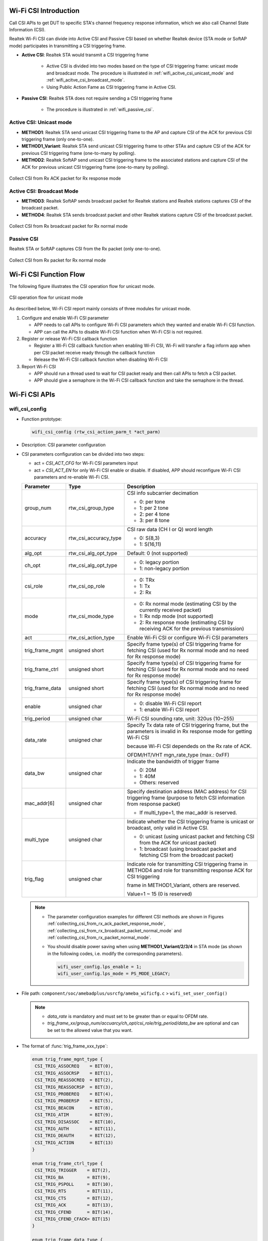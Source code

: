 .. _wifi_csi:

Wi-Fi CSI Introduction
=======================
Call CSI APIs to get DUT to specific STA's channel frequency response information, which we also call Channel State Information (CSI).

Realtek Wi-Fi CSI can divide into Active CSI and Passive CSI based on whether Realtek device (STA mode or SoftAP mode) participates in transmitting a CSI triggering frame.

- **Active CSI**: Realtek STA would transmit a CSI triggering frame

   - Active CSI is divided into two modes based on the type of CSI triggering frame: unicast mode and broadcast mode. The procedure is illustrated in :ref:`wifi_acitve_csi_unicast_mode` and :ref:`wifi_acitve_csi_broadcast_mode`.

   - Using Public Action Fame as CSI triggering frame in Active CSI.

- **Passive CSI**: Realtek STA does not require sending a CSI triggering frame

   - The procedure is illustrated in :ref:`wifi_passive_csi`.

.. _wifi_acitve_csi_unicast_mode:

Active CSI: Unicast mode
------------------------------------------------
- **METHOD1**: Realtek STA send unicast CSI triggering frame to the AP and capture CSI of the ACK for previous CSI triggering frame (only one-to-one).

- **METHOD1_Variant**: Realtek STA send unicast CSI triggering frame to other STAx and capture CSI of the ACK for previous CSI triggering frame (one-to-many by polling).

- **METHOD2**: Realtek SoftAP send unicast CSI triggering frame to the associated stations and capture CSI of the ACK for previous unicast CSI triggering frame (one-to-many by polling).

.. figure:: ../figures/collecting_csi_from_rx_ack_packet_response_mode.svg
   :scale: 100%
   :align: center
   :name: collecting_csi_from_rx_ack_packet_response_mode

   Collect CSI from Rx ACK packet for Rx response mode

.. _wifi_acitve_csi_broadcast_mode:

Active CSI: Broadcast Mode
----------------------------------------------------
- **METHOD3**: Realtek SoftAP sends broadcast packet for Realtek stations and Realtek stations captures CSI of the broadcast packet.

- **METHOD4**: Realtek STA sends broadcast packet and other Realtek stations capture CSI of the broadcast packet.

.. figure:: ../figures/collecting_csi_from_rx_broadcast_packet_normal_mode.svg
   :scale: 100%
   :align: center
   :name: collecting_csi_from_rx_broadcast_packet_normal_mode

   Collect CSI from Rx broadcast packet for Rx normal mode

.. _wifi_passive_csi:

Passive CSI
----------------------
Realtek STA or SoftAP captures CSI from the Rx packet (only one-to-one).

.. figure:: ../figures/collecting_csi_from_rx_packet_normal_mode.svg
   :scale: 100%
   :align: center
   :name: collecting_csi_from_rx_packet_normal_mode

   Collect CSI from Rx packet for Rx normal mode


Wi-Fi CSI Function Flow
==============================================
The following figure illustrates the CSI operation flow for unicast mode.

.. figure:: ../figures/csi_operation_flow_unicast_mode.svg
   :scale: 100%
   :align: center

   CSI operation flow for unicast mode

As described below, Wi-Fi CSI report mainly consists of three modules for unicast mode.

1. Configure and enable Wi-Fi CSI parameter

   - APP needs to call APIs to configure Wi-Fi CSI parameters which they wanted and enable Wi-Fi CSI function.

   - APP can call the APIs to disable Wi-Fi CSI function when Wi-Fi CSI is not required.

2. Register or release Wi-Fi CSI callback function

   - Register a Wi-Fi CSI callback function when enabling Wi-Fi CSI, Wi-Fi will transfer a flag inform app when per CSI packet receive ready through the callback function

   - Release the Wi-Fi CSI callback function when disabling Wi-Fi CSI

3. Report Wi-Fi CSI

   - APP should run a thread used to wait for CSI packet ready and then call APIs to fetch a CSI packet.

   - APP should give a semaphore in the Wi-Fi CSI callback function and take the semaphore in the thread.


Wi-Fi CSI APIs
============================
wifi_csi_config
------------------------------
- Function prototype:

  .. code-block:: c

     wifi_csi_config (rtw_csi_action_parm_t *act_parm)

- Description: CSI parameter configuration

- CSI parameters configuration can be divided into two steps:

  - act = *CSI_ACT_CFG* for Wi-Fi CSI parameters input

  - act = *CSI_ACT_EN* for only Wi-Fi CSI enable or disable. If disabled, APP should reconfigure Wi-Fi CSI parameters and re-enable Wi-Fi CSI.

  .. table:: 
     :width: 100%
     :widths: auto
  
     +-----------------+-----------------------+----------------------------------------------------------------------------------------------------------------------------+
     | Parameter       | Type                  | Description                                                                                                                |
     +=================+=======================+============================================================================================================================+
     | group_num       | rtw_csi_group_type    | CSI info subcarrier decimation                                                                                             |
     |                 |                       |                                                                                                                            |
     |                 |                       | - 0: per tone                                                                                                              |
     |                 |                       |                                                                                                                            |
     |                 |                       | - 1: per 2 tone                                                                                                            |
     |                 |                       |                                                                                                                            |
     |                 |                       | - 2: per 4 tone                                                                                                            |
     |                 |                       |                                                                                                                            |
     |                 |                       | - 3: per 8 tone                                                                                                            |
     +-----------------+-----------------------+----------------------------------------------------------------------------------------------------------------------------+
     | accuracy        | rtw_csi_accuracy_type | CSI raw data (CH I or Q) word length                                                                                       |
     |                 |                       |                                                                                                                            |
     |                 |                       | - 0: S(8,3)                                                                                                                |
     |                 |                       |                                                                                                                            |
     |                 |                       | - 1: S(16,11)                                                                                                              |
     +-----------------+-----------------------+----------------------------------------------------------------------------------------------------------------------------+
     | alg_opt         | rtw_csi_alg_opt_type  | Default: 0 (not supported)                                                                                                 |
     +-----------------+-----------------------+----------------------------------------------------------------------------------------------------------------------------+
     | ch_opt          | rtw_csi_alg_opt_type  | - 0: legacy portion                                                                                                        |
     |                 |                       |                                                                                                                            |
     |                 |                       | - 1: non-legacy portion                                                                                                    |
     +-----------------+-----------------------+----------------------------------------------------------------------------------------------------------------------------+
     | csi_role        | rtw_csi_op_role       | - 0: TRx                                                                                                                   |
     |                 |                       |                                                                                                                            |
     |                 |                       | - 1: Tx                                                                                                                    |
     |                 |                       |                                                                                                                            |
     |                 |                       | - 2: Rx                                                                                                                    |
     +-----------------+-----------------------+----------------------------------------------------------------------------------------------------------------------------+
     | mode            | rtw_csi_mode_type     | - 0: Rx normal mode (estimating CSI by the currently received packet)                                                      |
     |                 |                       |                                                                                                                            |
     |                 |                       | - 1: Rx ndp mode (not supported)                                                                                           |
     |                 |                       |                                                                                                                            |
     |                 |                       | - 2: Rx response mode (estimating CSI by receiving ACK for the previous transmission)                                      |
     +-----------------+-----------------------+----------------------------------------------------------------------------------------------------------------------------+
     | act             | rtw_csi_action_type   | Enable Wi-Fi CSI or configure Wi-Fi CSI parameters                                                                         |
     +-----------------+-----------------------+----------------------------------------------------------------------------------------------------------------------------+
     | trig_frame_mgnt | unsigned short        | Specify frame type(s) of CSI triggering frame for fetching CSI (used for Rx normal mode and no need for Rx response mode)  |
     +-----------------+-----------------------+----------------------------------------------------------------------------------------------------------------------------+
     | trig_frame_ctrl | unsigned short        | Specify frame type(s) of CSI triggering frame for fetching CSI (used for Rx normal mode and no need for Rx response mode)  |
     +-----------------+-----------------------+----------------------------------------------------------------------------------------------------------------------------+
     | trig_frame_data | unsigned short        | Specify frame type(s) of CSI triggering frame for fetching CSI (used for Rx normal mode and no need for Rx response mode)  |
     +-----------------+-----------------------+----------------------------------------------------------------------------------------------------------------------------+
     | enable          | unsigned char         | - 0: disable Wi-Fi CSI report                                                                                              |
     |                 |                       |                                                                                                                            |
     |                 |                       | - 1: enable Wi-Fi CSI report                                                                                               |
     +-----------------+-----------------------+----------------------------------------------------------------------------------------------------------------------------+
     | trig_period     | unsigned char         | Wi-Fi CSI sounding rate, unit: 320us (10~255)                                                                              |
     +-----------------+-----------------------+----------------------------------------------------------------------------------------------------------------------------+
     | data_rate       | unsigned char         | Specify Tx data rate of CSI triggering frame, but the parameters is invalid in Rx response mode for getting Wi-Fi CSI      |
     |                 |                       |                                                                                                                            |
     |                 |                       | because Wi-Fi CSI dependeds on the Rx rate of ACK.                                                                         |
     |                 |                       |                                                                                                                            |
     |                 |                       | OFDM/HT/VHT mgn_rate_type (max.: 0xFF)                                                                                     |
     +-----------------+-----------------------+----------------------------------------------------------------------------------------------------------------------------+
     | data_bw         | unsigned char         | Indicate the bandwidth of trigger frame                                                                                    |
     |                 |                       |                                                                                                                            |
     |                 |                       | - 0: 20M                                                                                                                   |
     |                 |                       |                                                                                                                            |
     |                 |                       | - 1: 40M                                                                                                                   |
     |                 |                       |                                                                                                                            |
     |                 |                       | - Others: reserved                                                                                                         |
     +-----------------+-----------------------+----------------------------------------------------------------------------------------------------------------------------+
     | mac_addr[6]     | unsigned char         | Specify destination address (MAC address) for CSI triggering frame (purpose to fetch CSI information from response packet) |
     |                 |                       |                                                                                                                            |
     |                 |                       | - If multi_type=1, the mac_addr is reserved.                                                                               |
     +-----------------+-----------------------+----------------------------------------------------------------------------------------------------------------------------+
     | multi_type      | unsigned char         | Indicate whether the CSI triggering frame is unicast or broadcast, only valid in Active CSI.                               |
     |                 |                       |                                                                                                                            |
     |                 |                       | - 0: unicast (using unicast packet and fetching CSI from the ACK for unicast packet)                                       |
     |                 |                       |                                                                                                                            |
     |                 |                       | - 1: broadcast (using broadcast packet and fetching CSI from the broadcast packet)                                         |
     +-----------------+-----------------------+----------------------------------------------------------------------------------------------------------------------------+
     | trig_flag       | unsigned char         | Indicate role for transmitting CSI triggering frame in METHOD4 and role for transmitting response ACK for CSI triggering   |
     |                 |                       |                                                                                                                            |
     |                 |                       | frame in METHOD1_Variant, others are reserved.                                                                             |   
     |                 |                       |                                                                                                                            |
     |                 |                       | Value=1 ~ 15 (0 is reserved)                                                                                               |
     +-----------------+-----------------------+----------------------------------------------------------------------------------------------------------------------------+


  .. note::
  
        - The parameter configuration examples for different CSI methods are shown in Figures :ref:`collecting_csi_from_rx_ack_packet_response_mode`, :ref:`collecting_csi_from_rx_broadcast_packet_normal_mode` and :ref:`collecting_csi_from_rx_packet_normal_mode`.
  
        - You should disable power saving when using **METHOD1_Variant/2/3/4** in STA mode (as shown in the following codes, i.e. modify the corresponding parameters).
  
          .. code-block:: c
          
             wifi_user_config.lps_enable = 1;
             wifi_user_config.lps_mode = PS_MODE_LEGACY;
  
- File path: ``component/soc/amebadplus/usrcfg/ameba_wificfg.c`` > ``wifi_set_user_config()``

  .. note::

     - *data_rate* is mandatory and must set to be greater than or equal to OFDM rate.
  
     - *trig_frame_xx/group_num/accuarcy/ch_opt/csi_role/trig_period/data_bw* are optional and can be set to the allowed value that you want.


- The format of :func:`trig_frame_xxx_type`:

  .. code-block:: c

     enum trig_frame_mgnt_type {
      CSI_TRIG_ASSOCREQ    = BIT(0),
      CSI_TRIG_ASSOCRSP    = BIT(1),
      CSI_TRIG_REASSOCREQ  = BIT(2),
      CSI_TRIG_REASSOCRSP  = BIT(3),
      CSI_TRIG_PROBEREQ    = BIT(4),
      CSI_TRIG_PROBERSP    = BIT(5),
      CSI_TRIG_BEACON      = BIT(8),
      CSI_TRIG_ATIM        = BIT(9),
      CSI_TRIG_DISASSOC    = BIT(10),
      CSI_TRIG_AUTH        = BIT(11),
      CSI_TRIG_DEAUTH      = BIT(12),
      CSI_TRIG_ACTION      = BIT(13)
     }

     enum trig_frame_ctrl_type {
      CSI_TRIG_TRIGGER    = BIT(2),
      CSI_TRIG_BA         = BIT(9),
      CSI_TRIG_PSPOLL     = BIT(10),
      CSI_TRIG_RTS        = BIT(11),
      CSI_TRIG_CTS        = BIT(12),
      CSI_TRIG_ACK        = BIT(13),
      CSI_TRIG_CFEND      = BIT(14),
      CSI_TRIG_CFEND_CFACK= BIT(15)
     } 

     enum trig_frame_data_type {
      CSI_TRIG_DATA         = BIT(0),
      CSI_TRIG_DATA_CFACK   = BIT(1),
      CSI_TRIG_DATA_CFPOLL  = BIT(2),
      CSI_TRIG_DATA_CFACKPOLL = BIT(3),
      CSI_TRIG_DATA_NULL      = BIT(4),
      CSI_TRIG_CF_ACK         = BIT(5),
      CSI_TRIG_CF_POLL        = BIT(6),
      CSI_TRIG_CF_ACKPOLL     = BIT(7),
      CSI_TRIG_QOS_DATA       = BIT(8),
      CSI_TRIG_QOS_DATA_NULL  = BIT(12)
     };

- The format of :func:`data_rate`:

  .. code-block:: c

     enum mgn_rate_type {
      MGN_6M = 0x0C,
      MGN_9M = 0x12,
      MGN_11M = 0x16,
      MGN_12M = 0x18,
      MGN_18M = 0x24,
      MGN_24M = 0x30,
      MGN_36M = 0x48,
      MGN_48M = 0x60,
      MGN_54M = 0x6C,
      MGN_MCS0 = 0x80,
      MGN_MCS1,
      MGN_MCS2,
      MGN_MCS3,
      MGN_MCS4,
      MGN_MCS5,
      MGN_MCS6,
      MGN_MCS7,
      MGN_VHT1SS_MCS0 = 0xA0,
      MGN_VHT1SS_MCS1,
      MGN_VHT1SS_MCS2,
      MGN_VHT1SS_MCS3,
      MGN_VHT1SS_MCS4,
      MGN_VHT1SS_MCS5,
      MGN_VHT1SS_MCS6,
      MGN_VHT1SS_MCS7,
      MGN_VHT1SS_MCS8,
      MGN_UNKNOWN
     };

- Other parameters:

  .. code-block:: c

     enum rtw_csi_group_type {
      CSI_GROUP_NUM_1 = 0,
      CSI_GROUP_NUM_2,
      CSI_GROUP_NUM_4,
      CSI_GROUP_NUM_16,  /**< per 8tone in dplus*/
      CSI_GROUP_NUM_MAX
     } 
      
     enum rtw_csi_accuracy_type {
      CSI_ACCU_1BYTE = 0, /**< CSI_ACCU_1BYTE: S(8,3) */
      CSI_ACCU_2BYTES,     /**< CSI_ACCU_2BYTE: S(16,11) */
      CSI_ACCU_MAX
     }  

     enum rtw_csi_ch_opt_type {
      CSI_CH_LEGACY = 0,  /**< legacy part(L-LTF) channel estimation result */
      CSI_CH_NON_LEGACY,  /**< non-legacy(HT-LTF) part */
      CSI_CH_MAX
     } 

     enum rtw_csi_op_role {
      CSI_OP_ROLE_TRX = 0,  /**< both TRx */
      CSI_OP_ROLE_TX  = 1,  /**< only Tx CSI triggering frame */
      CSI_OP_ROLE_RX  = 2,  /**< only Rx CSI triggering frame for fetching CSI report */
      CSI_OP_ROLE_MAX
     };

Design for METHOD4
~~~~~~~~~~~~~~~~~~~~~~~~~~~~~~~~~~~~
**METHOD1**, **METHOD2** and **METHOD3** are all interactions between STA and AP in infrastructure mode, Realtek driver will follow the requirements of the Wi-Fi standard protocol to configure the correct address of A1/A2/A3 for CSI trigger frame.

For example, if the Ameba IC acts as STA role, the frame format specified in the Wi-Fi standard is shown in the following figure.

.. figure:: ../figures/interaction_between_sta_and_ap_infrastructure_mode.svg
   :scale: 120%
   :align: center

   Interaction between STA and AP in infrastructure mode

However, for **METHOD4**, the interaction between STAs does not comply with Wi-Fi protocol specifications. To ensure that the STA can receive packets from other STAs, the Ameba IC will transmit forged packets as the CSI triggering frame. So Realtek driver will modify ``A1=broadcast address`` and ``A2=BSSID`` in CSI Triggering frame based on the Realtek MAC layer filtering conditions.

.. note:: Only after Realtek MAC layer receives the packet, Realtek MAC layer will trigger the CSI circuit to obtain CSI packet.

.. figure:: ../figures/interaction_between_sta_and_sta_infrastructure_mode.svg
   :scale: 120%
   :align: center

   Interaction between STA and STA in infrastructure mode

There is still a problem for METHOD4, Ameba2 receives Wi-Fi packets from Ameba3 and Ameba1 with same content, so Ameba2 cannot distinguish whether the CSI packet triggered by this Wi-Fi packet belongs to Ameba1 or Ameba3. To solve this problem, we fill in the unique identification value in the Fragment Number subfield in Sequence Control filed in Wi-Fi packet, and the value will be carried in the corresponding CSI packet. The application layer can distinguish which device this CSI belongs to base on the trig_flag value.

.. figure:: ../figures/mapping_trig_flag_with_sta.svg
   :scale: 120%
   :align: center

   Mapping trig_flag with STAx

wifi_csi_report
------------------------------
- Function prototype:

  .. code-block:: c

     wifi_csi_report(u32 buf_len, u8 *csi_buf, u32 *len)

- Description: fetch CSI information (CSI header information and CSI raw data)

  .. table::
     :width: 100%
     :widths: auto
  
     +-----------+------+-----------------------------------------------------------------------+
     | Parameter | Type | Description                                                           |
     +===========+======+=======================================================================+
     | buf_len   | u32  | Buffer size for storing CSI packet which specified by APP             |
     +-----------+------+-----------------------------------------------------------------------+
     | csi_buf   | u8*  | CSI data buffer address for storing CSI packet which specified by APP |
     +-----------+------+-----------------------------------------------------------------------+
     | len       | u32* | Size of CSI raw data                                                  |
     +-----------+------+-----------------------------------------------------------------------+

CSI Buffer Layout
~~~~~~~~~~~~~~~~~~~~~~~~~~~~~~~~~~
The CSI buffer is separated into two parts: CSI header information and CSI raw data, and the size of CSI raw data is indicated by *csi_data_length* of CSI header information.

.. figure:: ../figures/csi_buffer_layout.svg
   :scale: 130%
   :align: center

   CSI buffer layout

CSI Header Information
^^^^^^^^^^^^^^^^^^^^^^^^^^^^^^^^^^^^^^^^^^^^
The CSI header information format comprises a set of fields that occur in a fixed order. The figure below depicts the CSI header information format.

.. figure:: ../figures/csi_header_information_format.svg
   :scale: 120%
   :align: center

   CSI header information format

The following list shows the description of each field.

.. table::
   :width: 100%
   :widths: auto

   +-----------------------+-------------+-------------------------------------------------------------------------------------------+
   | Subfield              | Size (bytes)| Definition                                                                                |
   +=======================+=============+===========================================================================================+
   | csi_signature         | 2           | Pattern that may be used to detect a new CSI packet.                                      |
   |                       |             |                                                                                           |
   |                       |             | The unique pattern is set to the value 0xABCD.                                            |
   +-----------------------+-------------+-------------------------------------------------------------------------------------------+
   | hdr_len               | 1           | Length of the CSI header information except the subfields of *csi_signature* and *hdr_len*|
   +-----------------------+-------------+-------------------------------------------------------------------------------------------+
   | mac_addr              | 6           | Client MAC address, specifies transmitter address (MAC address) for CSI triggering frame  |
   |                       |             |                                                                                           |
   |                       |             | in Active CSI and receiver address for CSI triggering frame in Passive CSI.               |
   +-----------------------+-------------+-------------------------------------------------------------------------------------------+
   | trig_addr             | 6           | Client MAC address, specifies destination address (MAC address) for CSI triggering frame  |
   |                       |             |                                                                                           |
   |                       |             | in Active CSI and source address for CSI triggering frame in Passive CSI (purpose to      |
   |                       |             |                                                                                           |  
   |                       |             | fetch CSI information from response packet)                                               |                                                        
   |                       |             |                                                                                           |               
   |                       |             | .. note:: Reserved in **METHOD4**                                                         |
   +-----------------------+-------------+-------------------------------------------------------------------------------------------+
   | hw_assigned_timestamp | 4           | CSI timestamp, unit is us.                                                                |
   +-----------------------+-------------+-------------------------------------------------------------------------------------------+
   | channel               | 1           | Operation channel of current client                                                       |
   +-----------------------+-------------+-------------------------------------------------------------------------------------------+
   | bandwidth             | 1           | Operation bandwidth                                                                       |
   |                       |             |                                                                                           |
   |                       |             | - 0: 20M                                                                                  |
   |                       |             |                                                                                           |
   |                       |             | - 1: 40M                                                                                  |
   +-----------------------+-------------+-------------------------------------------------------------------------------------------+
   | rx_data_rate          | 1           | Specify the rate of source packet that triggers CSI, the value in the *rx_data_rate* field|
   |                       |             |                                                                                           |
   |                       |             | is obtained from the previously defined structure *mgn_rate_type enum*.                   |
   +-----------------------+-------------+-------------------------------------------------------------------------------------------+
   | protocol_mode         | 1           | Specify the protocol mode of the response packet which is used to fetch CSI information   |
   |                       |             |                                                                                           |
   |                       |             | - 0: OFDM                                                                                 |
   |                       |             |                                                                                           |
   |                       |             | - 1: HT                                                                                   |
   |                       |             |                                                                                           |
   |                       |             | - 2: VHT                                                                                  |
   +-----------------------+-------------+-------------------------------------------------------------------------------------------+
   | num_sub_carrier       | 2           | Number of subcarriers contain in CSI raw data                                             |
   +-----------------------+-------------+-------------------------------------------------------------------------------------------+
   | num_bit_per_tone      | 1           | CSI data word length (sum of I and Q)                                                     |
   |                       |             |                                                                                           |
   |                       |             | Accuracy: S(8,3) or S(16,11)                                                              |
   +-----------------------+-------------+-------------------------------------------------------------------------------------------+
   | evm[2]                | 2           | Error vector magnitude, only evm[0] is valid, evm[1] is reserved.                         |
   +-----------------------+-------------+-------------------------------------------------------------------------------------------+
   | rssi                  | 1           | dbm=[value] - 110                                                                         |
   +-----------------------+-------------+-------------------------------------------------------------------------------------------+
   | rxsc                  | 1           | Indicate which sub 20M channel is used to transmit packet                                 |
   +-----------------------+-------------+-------------------------------------------------------------------------------------------+
   | csi_sequence          | 4           | Indicate the sequence number of a CSI packet (invalid in METHOD4).                        |
   +-----------------------+-------------+-------------------------------------------------------------------------------------------+
   | csi_data_length       | 4           | CSI raw_data length, unit is byte                                                         |
   +-----------------------+-------------+-------------------------------------------------------------------------------------------+
   | csi_valid             | 1           | Indicate the current CSI raw data whether valid                                           |
   +-----------------------+-------------+-------------------------------------------------------------------------------------------+
   | trig_flag             | 1           | Valid in only METHOD4, indicates source of role for triggering CSI in METHOD4.            |
   |                       |             |                                                                                           |
   |                       |             | Reserved in other METHODs.                                                                |
   +-----------------------+-------------+-------------------------------------------------------------------------------------------+
   | antenna               | 1           | Reserved                                                                                  |
   +-----------------------+-------------+-------------------------------------------------------------------------------------------+


Example of CSI header information:

.. figure:: ../figures/comparison_between_parsed_csi_header_information_data_and_csi_buffer_data.svg
   :scale: 130%
   :align: center

   Comparison between the parsed CSI header information data and the data in the CSI buffer

CSI Raw Data Layout
^^^^^^^^^^^^^^^^^^^^^^^^^^^^^^^^^^^^^^
A tone index of -20M~0 corresponds to 64:127, and 0~20M corresponds to 0:63.

- legacy 20M: tone_index (102, 103, …, 127, 1, 2, …, 26)

- Non-legacy 20M: tone_index (100, 101, 102, 103, …, 127, 1, 2, …, 26, 27, 28)

- legacy 40M: tone_index (70, 71, …, 94, 95, 97, 98, …, 122, 6, 7, …, 30, 31, 33, 34, …, 57, 58)

- Non-legacy 40M: tone_index (71, 72, …, 127, 1, 2, …, 56, 57)

Example of CSI Raw Data (without Decimation):20MHz
********************************************************************************************
Each subcarrier (tone) has an Nrx*Nsts CSI matrix. Take a VHT MIMO 1x2 matrix as an example (group_num: 1 + accuracy: 0), the sequences of H are H11 and H12.

The layout of CSI data is:

.. figure:: ../figures/csi_raw_data_layout_without_decimation.svg
   :scale: 120%
   :align: center

   CSI raw data layout (without decimation)

Example of CSI Raw Data (with Decimation): 20MHz
************************************************************************************************
Each subcarrier (tone) has an Nrx*Nsts CSI matrix. Take a VHT MIMO 1x2 matrix as an example (group_num: 8 + accuracy: 0), the sequences of H are H11 and H12. Select tone idx based on the principle of tone%group_num==0.


The layout of CSI data is:

.. figure:: ../figures/csi_raw_data_layout_with_decimation.svg
   :scale: 120%
   :align: center

   CSI raw data layout (with decimation)

Number of Subcarriers for CSI Raw Data
****************************************************************************
.. table:: {N_tone(BW) * group_num}
   :width: 100%
   :widths: auto

   +--------+-----+-----+-----+-----+-----+
   |        | BW  | 1   | 1/2 | 1/4 | 1/8 |
   +========+=====+=====+=====+=====+=====+
   | Non-HT | 20M | 52  | 26  | 12  | 6   |
   +--------+-----+-----+-----+-----+-----+
   | HT     | 20M | 56  | 28  | 14  | 6   |
   +--------+-----+-----+-----+-----+-----+
   | VHT    | 20M | 56  | 28  | 14  | 6   |
   +--------+-----+-----+-----+-----+-----+
   | Non-HT | 40M | 104 | 52  | 24  | 12  |
   +--------+-----+-----+-----+-----+-----+
   | HT     | 40M | 114 | 56  | 28  | 14  |
   +--------+-----+-----+-----+-----+-----+
   | VHT    | 40M | 114 | 56  | 28  | 14  |
   +--------+-----+-----+-----+-----+-----+

wifi_reg_event_handler
--------------------------------------------
- Function prototype:

  .. code-block:: c
  
     wifi_reg_event_handler(unsigned int event_cmds, rtw_event_handler_t handler_func, void *handler_user_data)
  
- Description: register a callback function.

  :event_cmds: parameter in, unsigned int event_cmds >> WIFI_EVENT_CSI_DONE
  
  :handler_func: parameter in, rtw_event_handler_t handler_func >> function name
  
  :handler_user_data: parameter in, void \*handler_user_data >> NULL

  .. note:: The callback function need four input arguments, the first and last are pointer types and the remaining two are int types

- For example:

  .. code-block:: c
  
     void example_callback_func(char *buf, int buf_len, int flags, void *userdata)
     {
     UNUSED(buf);
     UNUSED(buf_len);
     UNUSED(flags);
     UNUSED(userdata);
     /* do something */
     return;
     }
     /* register wifi event callback function */
     wifi_reg_event_handler(Element_ID, example_callback_func, NULL);

wifi_unreg_event_handler
------------------------------------------------
- Function prototype:

  .. code-block:: c
  
     wifi_unreg_event_handler(unsigned int event_cmds, rtw_event_handler_t handler_func)

- Description: release a callback function.

  :event_cmds: parameter in, unsigned int event_cmds >> WIFI_EVENT_CSI_DONE
  
  :handler_func: parameter in, rtw_event_handler_t handler_func >> function name

- For example:

  .. code-block:: c 
  
     /* release wifi event callback function */
     wifi_unreg_event_handler(WIFI_EVENT_CSI_DONE, example_callback_func);


Example of Wi-Fi CSI
========================================
This section describes the path and structure of the Wi-Fi CSI example. The file path is ``{SDK}\component\example\wifi\wifi_csi``.

Overview of Example Code
------------------------------------------------
.. figure:: ../figures/example_flow_csi.svg
   :scale: 125%
   :align: center

   Example flow of Wi-Fi CSI


Initialization
----------------------------
When power on or chip reset, :func:`app_example()` will be called in :func:`main()` and the following codes will be executed:

.. code-block:: c 

   void app_example(void)
   {
    example_wifi_csi();  /* calling the entry function of wifi CSI example */
   }


example_wifi_csi
--------------------------------
When executing CSI example: :func:`example_wifi_csi()`, a Wi-Fi CSI thread will be created.

.. code-block:: c

   void example_wifi_csi(void)
   {
    if (rtos_task_create(NULL, ((const char *)"wifi_csi_thread"), wifi_csi_thread, NULL, 1024 * 4, 0) != SUCCESS) {
        printf("\n\r%s rtos_task_create(wifi_csi_thread) failed", __FUNCTION__);
    }
    return;
   }

wifi_csi_thread
------------------------------
1. Wi-Fi CSI parameters assignment

   .. code-block:: c

      /* Configure the value according to your requirements */
      unsigned char assoc_ap_mac[6] = {0xa4, 0x39, 0xb3, 0xa4, 0xbe, 0x2d};  /* need modify to mac address of associated AP when sta mode */
      act_param.group_num = 0;
      act_param.mode = 2;
      act_param.accuracy = 0;
      act_param.trig_period = 200;  /* units: depend on ICs */
      act_param.data_rate = 0xC;  /* ofdm 6 mpbs*/
      act_param.trig_frame_mgnt = 0;   /* no need for Rx resp mode, default 0*/
      act_param.trig_frame_ctrl = 0;   /* no need for Rx resp mode, default 0*/
      act_param.trig_frame_data = 0;   /* no need for Rx resp mode, default 0*/
      memcpy(act_param.mac_addr, assoc_ap_mac, 6);

2. Check Wi-Fi is on & Wi-Fi connect success or Wi-Fi is on & SoftAP start

   a. If SoftAP starts, the CSI must be enable by SoftAP role regardless of whether STA role is in an associated state. Then wait for a STA to connect to the AP role and enable CSI with the first associated STA.

      If not associated, `vTaskDelay(2000)`

   b. If SoftAP is disabled, we support fetch CSI information form the device which associated.

      If STA role is not connected, `vTaskDelay(2000)`


   .. code-block:: c

      while (1) {
      NEXT:
      if (wifi_is_running(SOFTAP_WLAN_INDEX)) {
       wifi_get_associated_client_list(&client_info);
       if (client_info.count) {
           memcpy(act_param.mac_addr, client_info.mac_list[0].octet, 6);
           printf(" ### SOFTAP Break ###\n");
       break;
       }
       rtos_time_delay_ms(2000);  /* 2s */
       goto NEXT;
      }
      if (wifi_is_running(STA_WLAN_INDEX) && (wifi_get_join_status() == RTW_JOINSTATUS_SUCCESS) && (*(u32 *)LwIP_GetIP(0) != IP_ADDR_INVALID)) {
       rtos_time_delay_ms(2000);  /* 2s */
       printf(" ### STA Break ###\n");
       break;
       }
       rtos_time_delay_ms(2000);  /* 2s */
      }

3. Register a Wi-Fi CSI callback function :func:`example_wifi_csi_report_cb()`

4. Initialize a semephore ``wc_ready_sema``, and you should use semaphore to wait Wi-Fi CSI event happen

   .. code-block:: c

      /* register wifi event callback function */
      wifi_reg_event_handler(WIFI_EVENT_CSI_DONE, example_wifi_csi_report_cb, NULL);
      /**
      * should use semaphore to wait wifi event happen
      * the following example shows that we wait for wifi csi ready
      */
      rtos_sema_create(&wc_ready_sema, 0, 0xFFFFFFFF);
      if (!wc_ready_sema) {
       printf("\nInit wc_ready_sema failed\n");
      }

5. Configure Wi-Fi CSI parameters and enable Wi-Fi CSI

   .. code-block:: c

      /* cis cfg and csi en */
      act_param.act = 1;  /* csi cfg */
      act_param.enable = 0;
      wifi_csi_config(&act_param);
      act_param.act = 0;  /* csi en */
      act_param.enable = 1;
      wifi_csi_config(&act_param);

6. Wait for the semaphore and fetch the CSI packet

   .. code-block:: c

      while (1) {
      /* example: when wifi csi Rx done, call csi report handle function. */
      if (rtos_sema_take(wc_ready_sema, 0xFFFFFFFF) != SUCCESS) {
       rtos_sema_delete(wc_ready_sema);
       act_param.act = 0;  /* csi dis */
       act_param.enable = 0;
       wifi_csi_config(&act_param);
       break;
      }
      csi_buf = rtos_mem_malloc(csi_data_len);
      if (csi_buf != NULL) {
       wifi_csi_report(csi_data_len, csi_buf, &len);
       /*do something for handing csi info*/
       timestamp = (unsigned int)(csi_buf[18] << 24) | (unsigned int)(csi_buf[17] << 16) | (unsigned int)(csi_buf[16] << 8) | (unsigned int)csi_buf[15];
       printf("\n[CH INFO] timestamp = %d us, csi data(header+raw data): \n", timestamp);
       buff_tmp = (u64 *)csi_buf;
       for (i = 0; i < 8; i++) {
           printf("[%02d]0x%016llx\n", i, buff_tmp[i]);
       }
       printf("[CH INFO] ...(only show 64 bytes)\n");
      } else {
       printf("\n csi_buf malloc fail\n");
      }
       if (csi_buf != NULL) {
       rtos_mem_free(csi_buf);
      }
      }

7. Exit

   a. Release the Wi-Fi CSI callback function

   b. Free the semaphore ``wc_ready_sema``

   c. `vTaskDelete`

   .. code-block:: c

      /* unregister wifi event callback function */
      wifi_unreg_event_handler(WIFI_EVENT_CSI_DONE, example_wifi_csi_report_cb);
      if (wc_ready_sema) {
       rtos_sema_delete(&wc_ready_sema);
      }
      rtos_task_delete(NULL);

Wi-Fi CSI Callback Function
------------------------------------------------------
When Wi-Fi gets a CSI report done, it will use the Wi-Fi CSI callback function to send a signal to the APP.
For example, APP can up SEMA in the callback function to trigger :func:`wifi_csi_thread` for fetching a CSI report.

.. note::
    
   - Try to avoid time-consuming operations in the callback function that may affect Rx performance.

   - APP may can use "flags", which specify the length of current CSI raw data.


.. code-block:: c

   void example_wifi_csi_report_cb(char *buf, int buf_len, int flags, void *userdata)
   {
    rtos_sema_give(wc_ready_sema);  /* trigger thread */
    csi_data_len = flags;  /* APP can use for malloc csi_buf */
    return;
   }


How to Compile Image for Wi-Fi CSI
====================================================================
1. Navigate to ``{SDK}/amebadplus_gcc_project`` and run the following command

   .. code-block:: c

      make menuconfig

2. Select :menuselection:`CONFIG WIFI > Enable CSI`, then save and exit

   .. figure:: ../figures/menuconfig_enable_csi.png
      :scale: 70%
      :align: center

3. Navigate to ``{SDK}/amebadplus_gcc_project`` again and run the following command

   .. code-block:: c

      make all EXAMPLE=wifi_csi

The image bin files (**km0_km4_app.bin** & **km4_boot_all.bin**) can be found in ``{SDK}/amebadplus_gcc_project``.

